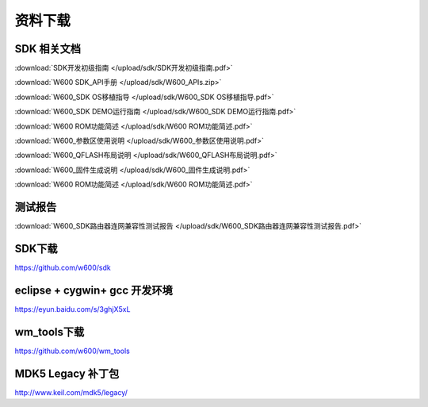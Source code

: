 资料下载
======================

SDK 相关文档
------------------
:download:`SDK开发初级指南 </upload/sdk/SDK开发初级指南.pdf>` 

:download:`W600 SDK_API手册 </upload/sdk/W600_APIs.zip>` 

:download:`W600_SDK OS移植指导 </upload/sdk/W600_SDK OS移植指导.pdf>` 

:download:`W600_SDK DEMO运行指南 </upload/sdk/W600_SDK DEMO运行指南.pdf>` 

:download:`W600 ROM功能简述 </upload/sdk/W600 ROM功能简述.pdf>` 

:download:`W600_参数区使用说明 </upload/sdk/W600_参数区使用说明.pdf>` 

:download:`W600_QFLASH布局说明 </upload/sdk/W600_QFLASH布局说明.pdf>` 

:download:`W600_固件生成说明 </upload/sdk/W600_固件生成说明.pdf>` 

:download:`W600 ROM功能简述 </upload/sdk/W600 ROM功能简述.pdf>` 




测试报告
------------------
:download:`W600_SDK路由器连网兼容性测试报告 </upload/sdk/W600_SDK路由器连网兼容性测试报告.pdf>` 

SDK下载
------------------
https://github.com/w600/sdk

eclipse + cygwin+ gcc 开发环境
----------------------------------
https://eyun.baidu.com/s/3ghjX5xL

wm_tools下载
------------------
https://github.com/w600/wm_tools

MDK5 Legacy 补丁包
--------------------------
http://www.keil.com/mdk5/legacy/







